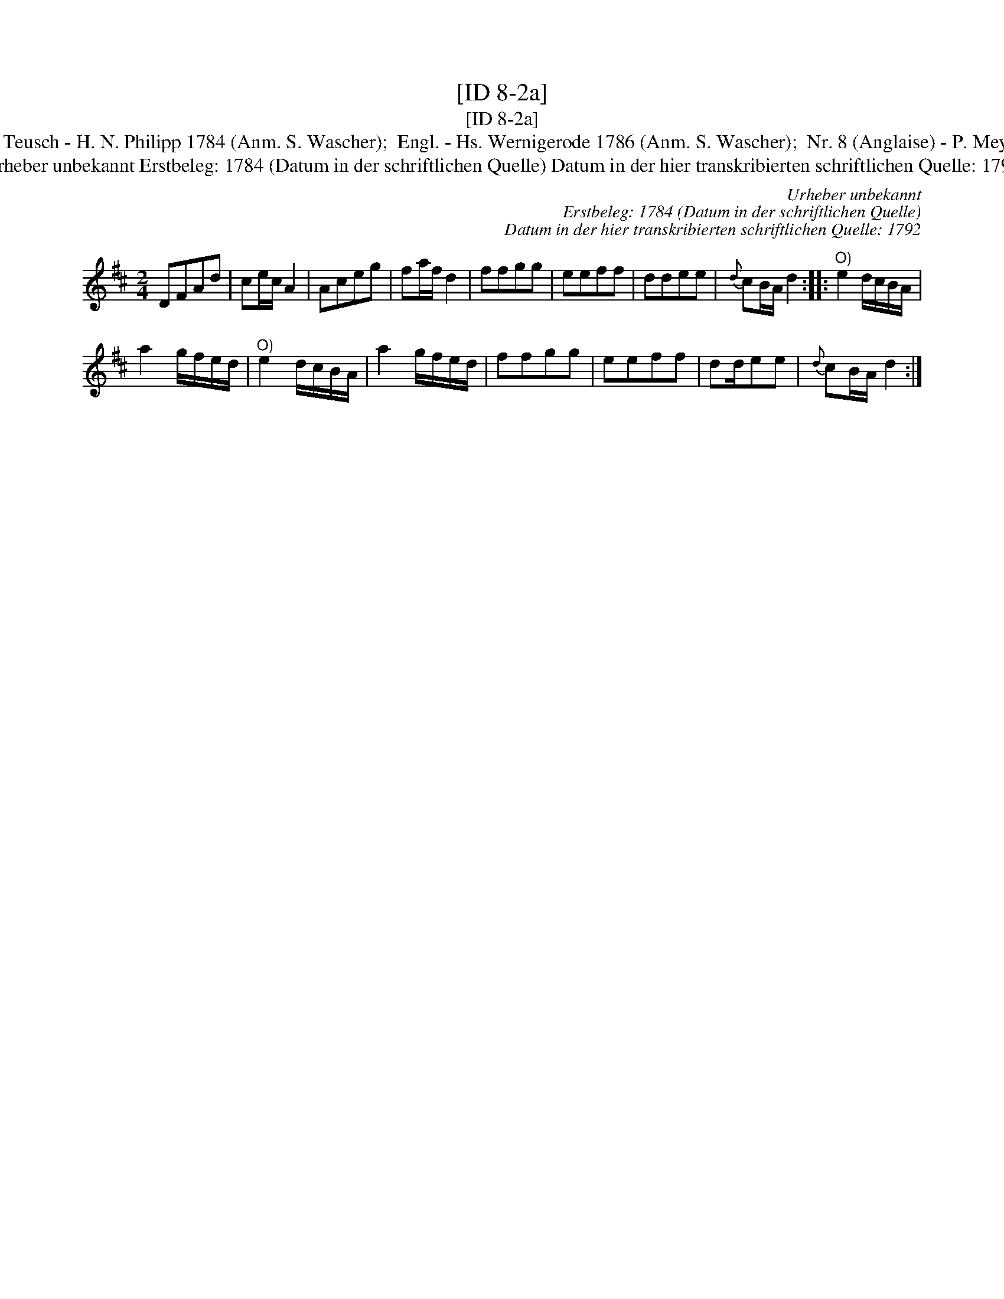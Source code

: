 X:1
T:[ID 8-2a]
T:[ID 8-2a]
T:Bezeichnung standardisiert: Anglaise Angeloise In anderer Quelle: 26. Teusch - H. N. Philipp 1784 (Anm. S. Wascher);  Engl. - Hs. Wernigerode 1786 (Anm. S. Wascher);  Nr. 8 (Anglaise) - P. Meyer 1792 (Anm. S. Wascher); Bezeichnung standardisiert: Siebenschritt
T:Urheber unbekannt Erstbeleg: 1784 (Datum in der schriftlichen Quelle) Datum in der hier transkribierten schriftlichen Quelle: 1792
C:Urheber unbekannt
C:Erstbeleg: 1784 (Datum in der schriftlichen Quelle)
C:Datum in der hier transkribierten schriftlichen Quelle: 1792
L:1/8
M:2/4
K:D
V:1 treble 
V:1
 DFAd | ce/c/ A2 | Aceg | fa/f/ d2 | ffgg | eeff | ddee |{d} cB/A/ d2 ::"^O)" e2 d/c/B/A/ | %9
 a2 g/f/e/d/ |"^O)" e2 d/c/B/A/ | a2 g/f/e/d/ | ffgg | eeff | dd/ee |{d} cB/A/ d2 :| %16

